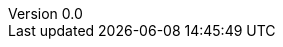 
:stem:
//:source-highlighter: highlight.js
:author: Tom Flaherty
:revnumber: 0.0
:revdate:   November 9, 2016
:doctype: slide
:icons:
:lang: en
:language: javascript
:icons: font
:icon-set: fa
:linkcss:
:imagesdir:     ./img
:iconsdir:      ../../dir/ico
:stylesdir:     ../../dir/css
:scriptsdir:    ../../dir/js
:pdf-stylesdir: ../../dir/yml
:pdf-style: default-theme.yml
:stylesheet: ../../dir/css/axbook.css
:dirs: true
